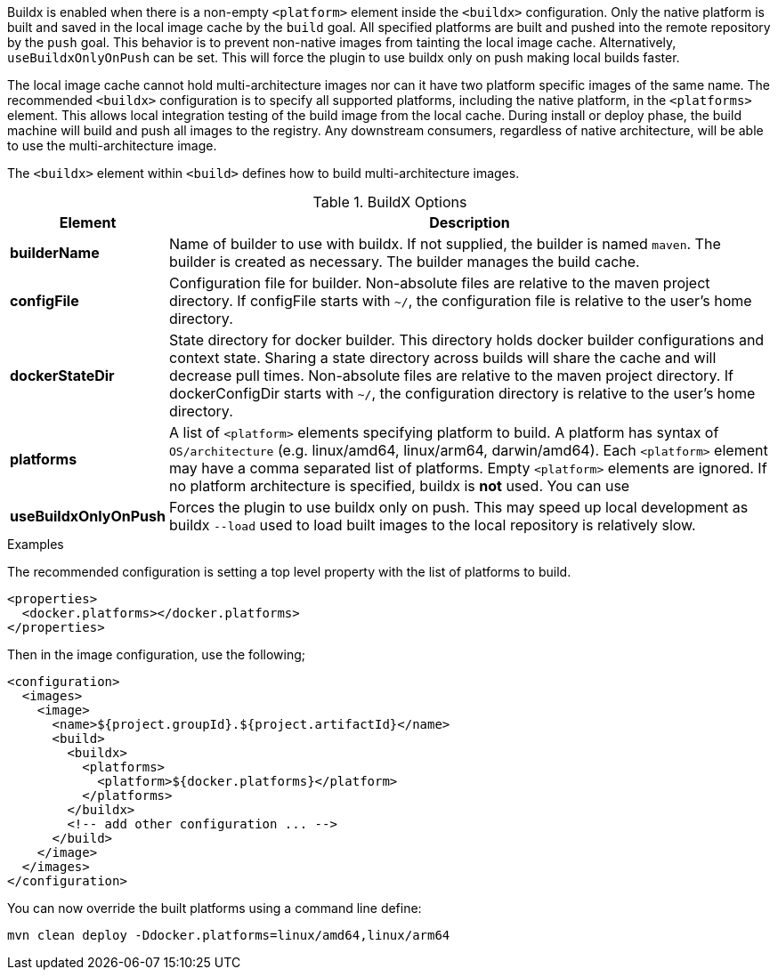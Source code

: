 
[[build-buildx]]

Buildx is enabled when there is a non-empty `<platform>` element inside the  `<buildx>` configuration.  Only the native platform
is built and saved in the local image cache by the `build` goal.  All specified platforms are built and pushed into the remote
repository by the `push` goal. This behavior is to prevent non-native images from tainting the local image cache.
Alternatively, `useBuildxOnlyOnPush` can be set. This will force the plugin to use buildx only on push making local builds faster.

The local image cache cannot hold multi-architecture images nor can it have two platform specific images of the same name. The
recommended `<buildx>` configuration is to specify all supported platforms, including the native platform, in the `<platforms>`
element.  This allows local integration testing of the build image from the local cache. During install or deploy phase, the
build machine will build and push all images to the registry.  Any downstream consumers, regardless of native architecture, will
be able to use the multi-architecture image.

The `<buildx>` element within `<build>` defines how to build multi-architecture images.

[[config-image-build-assembly]]
.BuildX Options
[cols="1,5"]
|===
| Element | Description

| *builderName*
| Name of builder to use with buildx.  If not supplied, the builder is named `maven`.  The builder is created as necessary.
The builder manages the build cache.

| *configFile*
| Configuration file for builder.  Non-absolute files are relative to the maven project directory.  If configFile starts with
`~/`, the configuration file is relative to the user's home directory.

| *dockerStateDir*
| State directory for docker builder.  This directory holds docker builder configurations and context state. Sharing a state
directory across builds will share the cache and will decrease pull times.
Non-absolute files are relative to the maven project directory. If dockerConfigDir starts with `~/`, the configuration directory
is relative to the user's home directory.

| *platforms*
| A list of `<platform>` elements specifying platform to build.  A platform has syntax of `OS/architecture` (e.g. linux/amd64,
linux/arm64, darwin/amd64).  Each `<platform>` element may have a comma separated list of platforms.  Empty `<platform>`
elements are ignored.  If no platform architecture is specified, buildx is *not* used.  You can use

| *useBuildxOnlyOnPush*
| Forces the plugin to use buildx only on push. This may speed up local development as buildx `--load` used to load built images
to the local repository is relatively slow.
|===

.Examples
The recommended configuration is setting a top level property with the list of platforms to build.

[source,xml]
----
<properties>
  <docker.platforms></docker.platforms>
</properties>
----

Then in the image configuration, use the following;

[source,xml]
----
<configuration>
  <images>
    <image>
      <name>${project.groupId}.${project.artifactId}</name>
      <build>
        <buildx>
          <platforms>
            <platform>${docker.platforms}</platform>
          </platforms>
        </buildx>
        <!-- add other configuration ... -->
      </build>
    </image>
  </images>
</configuration>
----

You can now override the built platforms using a command line define:
[source,bash]
----
mvn clean deploy -Ddocker.platforms=linux/amd64,linux/arm64
----